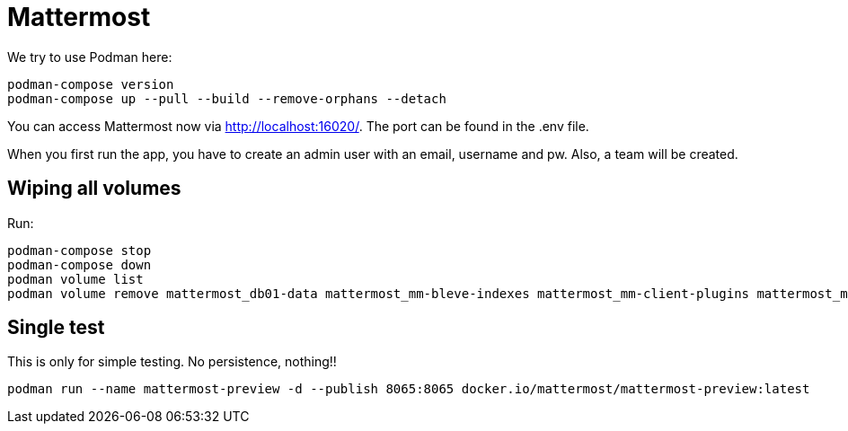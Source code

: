 = Mattermost

We try to use Podman here:

[,shell]
----
podman-compose version
podman-compose up --pull --build --remove-orphans --detach
----

You can access Mattermost now via http://localhost:16020/. The port can be found in the .env file.

When you first run the app, you have to create an admin user with an email, username and pw. Also, a team will be created.

== Wiping all volumes

Run:

[,shell]
----
podman-compose stop
podman-compose down
podman volume list
podman volume remove mattermost_db01-data mattermost_mm-bleve-indexes mattermost_mm-client-plugins mattermost_mm-config mattermost_mm-data mattermost_mm-logs mattermost_mm-plugins
----

== Single test

This is only for simple testing. No persistence, nothing!!

[,shell]
----
podman run --name mattermost-preview -d --publish 8065:8065 docker.io/mattermost/mattermost-preview:latest
----
